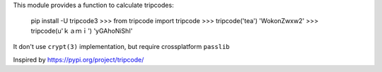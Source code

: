 This module provides a function to calculate tripcodes:

    pip install -U tripcode3
    >>> from tripcode import tripcode
    >>> tripcode('tea')
    'WokonZwxw2'
    >>> tripcode(u'ｋａｍｉ')
    'yGAhoNiShI'

It don't use ``crypt(3)`` implementation, but require crossplatform ``passlib``

Inspired  by https://pypi.org/project/tripcode/

